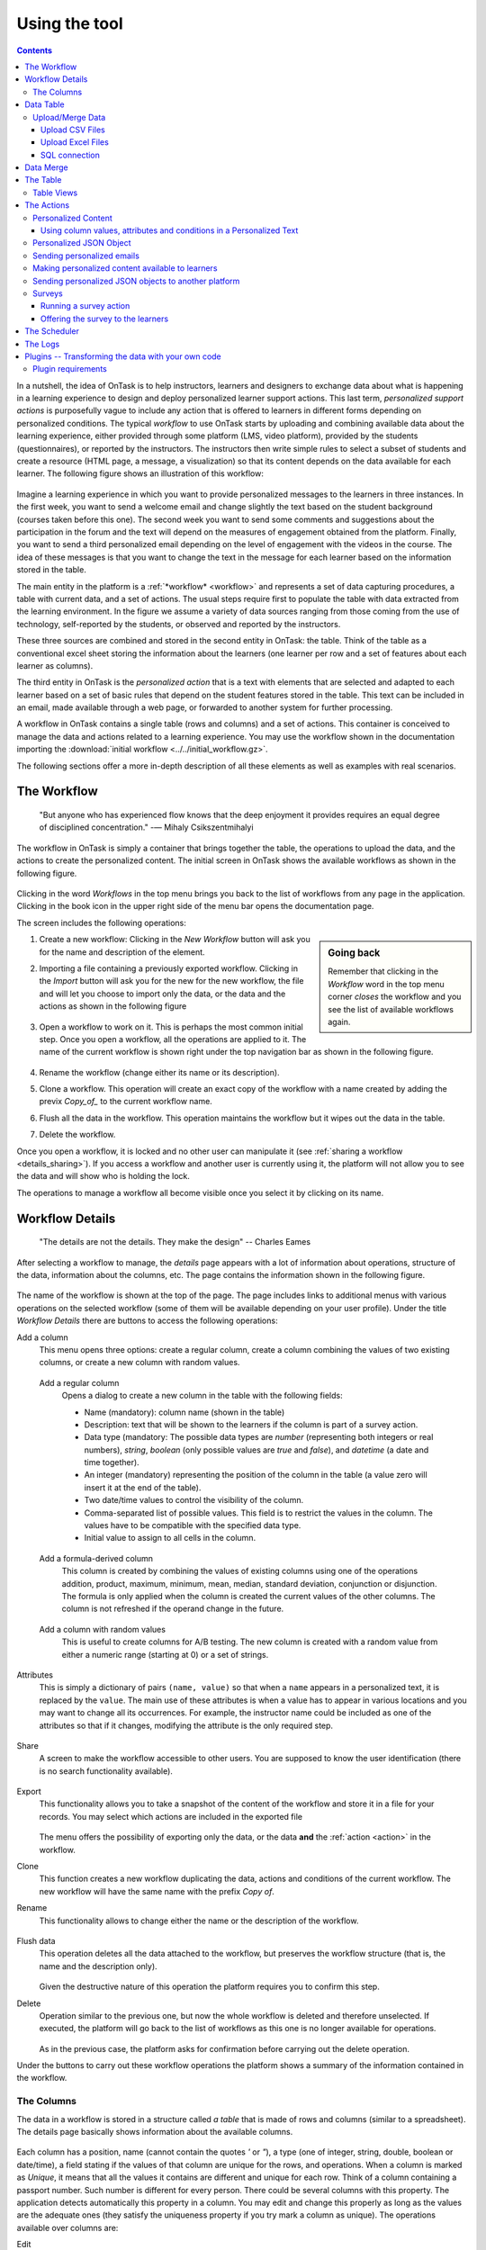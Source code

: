 .. _using:

**************
Using the tool
**************

.. contents:: Contents
   :local:
   :backlinks: none
   :depth: 3

In a nutshell, the idea of OnTask is to help instructors, learners and designers to exchange data  about what is happening in a learning experience to design and deploy personalized learner support actions. This last term, *personalized support actions* is purposefully vague to include any action that is offered to learners in different forms depending on personalized conditions. The typical *workflow* to use OnTask starts by uploading and combining available data about the learning experience, either provided through some platform (LMS, video platform), provided by the students (questionnaires), or reported by the instructors. The instructors then write simple rules to select a subset of students and create a resource (HTML page, a message, a visualization) so that its content depends on the data available for each learner. The following figure shows an illustration of this workflow:

.. figure:: ontask_workflow.png
   :align: center
   :width: 100%

Imagine a learning experience in which you want to provide personalized messages to the learners in three instances. In the first week, you want to send a welcome email and change slightly the text based on the student background (courses taken before this one). The second week you want to send some comments and suggestions about the participation in the forum and the text will depend on the measures of engagement obtained from the platform. Finally, you want to send a third personalized email depending on the level of engagement with the videos in the course. The idea of these messages is that you want to change the text in the message for each learner based on the information stored in the table.

The main entity in the platform is a :ref:`*workflow* <workflow>` and represents a set of data capturing procedures, a table with current data, and a set of actions. The usual steps require first to populate the table with data extracted from the learning environment. In the figure we assume a variety of data sources ranging from those coming from the use of technology, self-reported by the students, or observed and reported by the instructors.

These three sources are combined and stored in the second entity in OnTask: the table. Think of the table as a conventional excel sheet storing the information about the learners (one learner per row and a set of features about each learner as columns).

The third entity in OnTask is the *personalized action* that is a text with elements that are selected and adapted to each learner based on a set of basic rules that depend on the student features stored in the table. This text can be included in an email, made available through a web page, or forwarded to another system for further processing.

A workflow in OnTask contains a single table (rows and columns) and a set of actions. This container is conceived to manage the data and actions related to a learning experience. You may use the workflow shown in the documentation importing  the :download:`initial workflow <../../initial_workflow.gz>`.

The following sections offer a more in-depth description of all these elements as well as examples with real scenarios.

.. _workflow:

The Workflow
============

    "But anyone who has experienced flow knows that the deep enjoyment it provides requires an equal degree of disciplined concentration."
    -― Mihaly Csikszentmihalyi

The workflow in OnTask is simply a container that brings together the table, the operations to upload the data, and the actions to create the personalized content. The initial screen in OnTask shows the available workflows as shown in the following figure.

.. figure:: ../scaptures/workflow_index.png
   :align: center
   :width: 100%

Clicking in the word *Workflows* in the top menu brings you back to the list of workflows from any page in the application. Clicking in the book icon in the upper right side of the menu bar opens the documentation page.

The screen includes the following operations:

.. sidebar:: Going back

   Remember that clicking in the *Workflow* word in the top menu corner *closes* the workflow and you see the list of available workflows again.

1. Create a new workflow: Clicking in the *New Workflow* button will ask you for the name and description of the element.

.. _workflow_import:

2. Importing a file containing a previously exported workflow. Clicking in the *Import* button will ask you for the new for the new workflow, the file and will let you choose to import only the data, or the data and the actions as shown in the following figure

   .. figure:: ../scaptures/workflow_import.png
      :align: center
      :width: 100%

3. Open a workflow to work on it. This is perhaps the most common initial step. Once you open a workflow, all the operations are applied to it. The name of the current workflow is shown right under the top navigation bar as shown in the following figure.

   .. figure:: ../scaptures/navigation_bar.png
      :align: center
      :width: 100%

4. Rename the workflow (change either its name or its description).

5. Clone a workflow. This operation will create an exact copy of the workflow with a name created by adding the previx *Copy_of_* to the current workflow name.

6. Flush all the data in the workflow. This operation maintains the workflow but it wipes out the data in the table.

7. Delete the workflow.

Once you open a workflow, it is locked and no other user can manipulate it (see :ref:`sharing a workflow <details_sharing>`). If you access a workflow and another user is currently using it, the platform will not allow you to see the data and will show who is holding the lock.

The operations to manage a workflow all become visible once you select it by clicking on its name.

.. _details:

Workflow Details
================

    "The details are not the details. They make the design"
    -- Charles Eames

After selecting a workflow to manage, the *details* page appears with a lot of information about operations, structure of the data, information about the columns, etc. The page contains the information shown in the following figure.

.. figure:: ../scaptures/workflow_details.png
   :align: center

The name of the workflow is shown at the top of the page. The page includes links to additional menus with various operations on the selected workflow (some of them will be available depending on your user profile). Under the title *Workflow Details* there are buttons to access the following operations:

Add a column
  This menu opens three options: create a regular column, create a column combining the values of two existing columns, or create a new column with random values.

.. _details_add_column:

  Add a regular column
    Opens a dialog to create a new column in the table with the following fields:

    - Name (mandatory): column name (shown in the table)

    - Description: text that will be shown to the learners if the column is part of a survey action.

    - Data type (mandatory: The possible data types are *number* (representing both integers or real numbers), *string*, *boolean* (only possible values are *true* and *false*), and *datetime* (a date and time together).

    - An integer (mandatory) representing the position of the column in the table (a value zero will insert it at the end of the table).

    - Two date/time values to control the visibility of the column.

    - Comma-separated list of possible values. This field is to restrict the values in the column. The values have to be compatible with the specified data type.

    - Initial value to assign to all cells in the column.

    .. figure:: ../scaptures/workflow_add_column.png
       :align: center

.. _details_add_formula_column:

  Add a formula-derived column
    This column is created by combining the values of existing columns using one of the operations addition, product, maximum, minimum, mean, median, standard deviation, conjunction or disjunction. The formula is only applied when the column is
    created the current values of the other columns. The column is not refreshed if the operand change in the future.

.. _details_add_random_column:

  Add a column with random values
    This is useful to create columns for A/B testing. The new column is created with a random value from either a numeric range (starting at 0) or a set of strings.

.. _details_attributes:

Attributes
  This is simply a dictionary of pairs ``(name, value)`` so that when a ``name`` appears in a personalized text, it is replaced by the ``value``. The main use of these attributes is when a value has to appear in various locations and you may want to change all its occurrences. For example, the instructor name could be included as one of the attributes so that if it changes, modifying the attribute is the only required step.

  .. figure:: ../scaptures/workflow_attributes.png
     :align: center

.. _details_sharing:

Share
  A screen to make the workflow accessible to other users. You are supposed to know the user identification (there is no search functionality available).

  .. figure:: ../scaptures/workflow_share.png
     :align: center

.. _details_export:

Export
  This functionality allows you to take a snapshot of the content of the workflow and store it in a file for your records. You may select which actions are included in the exported file

  .. figure:: ../scaptures/workflow_export.png
     :align: center

  The menu offers the possibility of exporting only the data, or the data **and** the :ref:`action <action>` in the workflow.

.. _details_clone:

Clone
  This function creates a new workflow duplicating the data, actions and conditions of the current workflow. The new workflow will have the same name with the prefix *Copy of*.

.. _details_rename:

Rename
  This functionality allows to change either the name or the description of the workflow.

  .. figure:: ../scaptures/workflow_rename.png
     :align: center

.. _details_flush_data:

Flush data
  This operation deletes all the data attached to the workflow, but preserves the workflow structure (that is, the name and the description only).

  .. figure:: ../scaptures/workflow_flush.png
     :align: center

  Given the destructive nature of this operation the platform requires you to confirm this step.

.. _details_delete:

Delete
  Operation similar to the previous one, but now the whole workflow is deleted and therefore unselected. If executed, the platform will go back to the list of workflows as this one is no longer available for operations.

  .. figure:: ../scaptures/workflow_delete.png
     :align: center

  As in the previous case, the platform asks for confirmation before carrying out the delete operation.

Under the buttons to carry out these workflow operations the platform shows a summary of the information contained in the workflow.

.. _columns:

The Columns
-----------

The data in a workflow is stored in a structure called *a table* that is made of rows and columns (similar to a spreadsheet). The details page basically shows information about the available columns.

.. figure:: ../scaptures/wokflow_columns.png
   :align: center

Each column has a position, name (cannot contain the quotes *'* or *"*), a type (one of integer, string, double, boolean or date/time), a field stating if the values of that column are unique for the rows, and operations. When a column is marked as *Unique*, it means that all the values it contains are different and unique for each row. Think of a column containing a passport number. Such number is different for every person. There could be several columns with this property. The application detects automatically this property in a column. You may edit and change this properly as long as the values are the adequate ones (they satisfy the uniqueness property if you try mark a column as unique). The operations available over columns are:

Edit
  It allows you to change the name, type, unique and values allowed in the column. If you are changing the column type, the application will check if the existing values are valid. If not, the change will not be allowed.
  Similarly, if the *Unique* property is selected, the application checks the
  values to make sure this property is satisfied.

  .. figure:: ../scaptures/workflow_column_edit.png
     :align: center

  The column may also have a *validity window* defined by two date/times. This validity is used when executing *action in* tasks.

Restrict
  Assigns as *allowed values* for the column those currently stored. This operation is useful to transform a generic column into one with values limited to the current ones.

Clone
  Clones the column in the workflow changing its name adding the prefix *Copy of* to the name.

Delete
  Deletes the column from the workflow. If there are conditions in the actions that use this column, those conditions will be removed from the action.

Statistics
  Shows a statistical summary of the values in the column. If the data type is *number*, the summary includes information about quartiles, a boxplot, and a histogram. For the rest of data types, the summary only includes the histogram.

.. _dataops:

Data Table
==========

    "May be stories are are just data without a soul"
    -- Brené Brown


This section describes the operations to upload and merge data into the table. It may be the case that this task is already done, or it is done automatically before you work with a workflow. If this is the case, you may skip this section. The data operations page offers various options to upload and merge data to the table and the process is divided into several steps. This functionality is available from the *Details*, *Table* or *Actions* screens.

Upload/Merge Data
-----------------

This functionality is used to upload new data in to the table, or merge new data with the one already existing in the table. There are three types of operations depending if the data is obtained form a CSV file, an Excel file, or a connection to a remote database.

Upload CSV Files
^^^^^^^^^^^^^^^^

CSV or "comma separated value" files are plain text files in which the first line contains a comma-separated list of column names, and every subsequent line contains the values of these columns for each row. It is a popular format to exchange data that can be represented as a table, and it is for this reason that OnTask allows to upload data in this format.

This operation allows you to upload the values in a CSV file into the workflow table.

.. figure:: ../scaptures/dataops_csvupload.png
   :align: center

In some cases, the comma-separated values are surrounded by several lines that need to be ignored when processing the data. The page to upload the CSV file allows you to specify the number of lines to ignore at the start and end of the file.

Upload Excel Files
^^^^^^^^^^^^^^^^^^

OnTask also supports the upload of data from Excel files.

.. figure:: ../scaptures/dataops_upload_excel.png
   :align: center

In this case the file is assumed to have multiple *Sheets* and one of them
has to be selected to upload the data.

.. _sql_connection_run:

SQL connection
^^^^^^^^^^^^^^

The third method to upload data into the current workflow is through a SQL connection to a remote database. These connections have to be :ref:`previously defined and configured by the system administrator <sql_connections>`. Instructors can use them to access the content of a previously defined table in a remote database. The option to upload data with a SQL connection shows the available connections and the possibility to *Run* each one of them:

.. figure:: ../scaptures/dataops_SQL_available.png
   :align: center

When *running* a SQL connection the platform shows the configuration parameters and requests the password to access the remote database (if required).

.. figure:: ../scaptures/dataops_SQL_run.png
   :align: center

When uploading data for the first time, the values are prepared to be assigned as the initial content of the table. Before this assignment is done, the platform first automatically detects those columns that have unique values (no repetitions) and marks them as *keys*. Key columns are very important because the values (as they are different for every row) are used for various operation. There must be **at least one key column** in the workflow and it is possible to remove the *key* mark from any column and only possible to mark a column as key if the values are all different. Before assigning the data to the table, the platform also allows to change the name of the columns as shown in the Step 2 of the upload process.

.. figure:: ../scaptures/dataops_upload_merge_step2.png
   :align: center

After this step (if the table is empty), the data is stored and the platform shows the :ref:`details` page. If the upload operation is executed with a workflow with existing data in the table, then instead of an upload, the platform executes a **merge** operation.

Data Merge
==========

.. sidebar:: Merge a.k.a "Join"

   Merging is a common operation in databases and is commonly known as *join*. There are several variants of join operations depending how the differences between the key columns are handled. These same variants exist when combining columns in data frames (or a table).

A merge operation is required when uploading a set of columns with an **already existing table**. This operation is very common in data science contexts. One of the problems is to specify how the values in the columns are *matched* with respect to the ones already existing in the table. In other words, each new column has a set of values, but they need to be in the right order so that the information is matched appropriately for every row. The solution for this problem is to include in both the existing table and the new data being merged a **unique or key column**. These columns have the property that uniquely distinguish each row with a value and therefore they are used to make sure that rows with matching values in these columns are merged. When uploading data into a workflow that already contains data in its table, the platform automatically executes additional steps to complete a *merge* operation.

After detecting the key columns and offering the option of changing their names, the following steps requires to identify the key columns used to match rows from the existing table and the one being uploaded.

.. figure:: ../scaptures/dataops_upload_merge_step3.png
   :align: center
   :width: 100%

Key columns
  You have to select a key column present in the table to be merged (mandatory) and a key column from the existing table (mandatory).

Merge method
   Once you choose a merge method, a figure and explanation appear below.There are four possible merging methods:

  Select only the rows with keys in both existing **and** new table
    It will select only the rows for which values in both key columns are present. Or in other words, any row for which there is no value in either of the key columns **will be dropped**.

    .. figure:: ../../src/media/merge_inner.png
       :align: center

  Select all rows in either the existing or new table
    All rows in both tables will be considered. You have to be careful with this option because it may produce columns that are no longer unique as a result.

    .. figure:: ../../src/media/merge_outer.png
       :align: center

  Select the rows with keys in the existing table
    Only the rows in the new table with a value in the key column that is present in the existing table will be considered, the rest will be dropped.

    .. figure:: ../../src/media/merge_left.png
       :align: center

  Select the rows with keys in the new table
    Only the rows in the existing table with a value in the key column that is present in the key column from the new table will be considered, the rest will be dropped.

    .. figure:: ../../src/media/merge_right.png
       :align: center

In any of these variants, for those columns that are present in both the existing table and the new table, the values of the second will update the existing ones. This updating operation may introduce non-values in some of the columns. You have to take extra care when performing this operation as it may destroy part of the existing data. In the extreme case, if you try to merge a table with a key column with no values in common with the existing key and you select the method that considers rows with keys in both the existing and new table, the result is an empty table.

After selecting these parameters the last step is to review the effect of the operation and proceed with the merge as shown in the following figure.

.. figure:: ../scaptures/dataops_upload_merge_step4.png
   :align: center

.. _table:

The Table
=========

   "You're here because you know something. What you know you can't explain,
   but you feel it"
   -- Morpheus, The Matrix

This functionality is to show the values stored in the workflow. Since this data can be arbitrarily large, it is likely that only a portion of the columns is shown on the screen at any given point.

.. figure:: ../scaptures/table.png
   :align: center
   :width: 100%

The buttons at the top of the page allow to execute several operations.

.. figure:: ../scaptures/table_buttons.png
   :align: center
   :width: 100%

Add row
  A form to introduce a new row in the table with one field per column.

Add Column
  The options to add a regular column, a column with values calculated with a formula, or a column with random values (See :ref:`Adding a column <details_add_column>` for a detailed explanation).

Manage table data
  Menu to upload/merge data to the table or execute a plugin (See :ref:`dataops` for a detailed explanation).

Views
  Menu to either show a subset of the table (a view) or manage the views in the workflow (described in :ref:`the next section <table_views>`).

Dashboard
  The dashboard is a page that shows a statistical summary for the columns shown in the table. This number may be too high, so you should consider using :ref:`table_views` to simplify the information shown.

CSV Download
  This functionality allows to obtain a CSV file with the data shown on the screen. Combine this functionality wit the :ref:`table_views` to handle large tables.

The rows shown in the screen are automatically grouped into pages (you may choose the number of entries per page in the upper left side of the table). Additionally, the table offers a search box in the the upper left corner. The operations in the left side of the row allow you to access a statistical summary of the values in the row, edit any of the values or delete the row.

.. _table_views:

Table Views
-----------

Due to the potentially large size of this table in either number of rows or columns, OnTask offers the possibility to define *views*. A view is simply a table that shows a subset of columns and rows. You may define as many views as needed for the table.

.. figure:: ../scaptures/table_views.png
   :align: center
   :width: 100%

When creating or editing the content of the view, aside from the name and the description, you may select those columns to show, and a expression to restrict the rows to those for which that expression is correct (you may leave this expression empty and all rows will be shown).

.. figure:: ../scaptures/table_view_edit.png
   :align: center
   :width: 100%

Once defined, you may select the view to show the corresponding data subset.

.. figure:: ../scaptures/table_view_view.png
   :align: center
   :width: 100%

The *Dashboard* and *CSV Download* buttons, when used while using a view, will apply to the selected data subset.

.. _action:

The Actions
===========

    "In order to carry a positive action we must develop here a positive
    vision"
    -- Dalai Lama

This is the most important functionality of the platform. Actions are used exchange information with the learners, either offering a personalized document, or requesting data. A workflow contains an arbitrary number of actions shown in the *Table* page.

.. figure:: ../scaptures/actions.png
   :align: center
   :width: 100%

Each action is identified by a name (unique) and an optional description. OnTask currently offers the following types of actions: personalized text, personalized JSON, and surveys. The action table shows also the operations available for each of them (right most column in the table shown in the previous figure).

.. _personalized_content:

Personalized Content
--------------------

These actions allow to create a resource (similar to a HTML page) and mark certain elements with *conditions* that will control if they are included or ignored when showing the document. Think of this personalized content as a resource (message, tip, comment) you would offer learners but with content that is different depending on the data stored in the table. You may have several of these items prepared to be used at different points during the experience. The personalized content action is manipulated with the screen shown in the following figure:

.. figure:: ../scaptures/action_edit_action_out.png
   :align: center
   :width: 100%

Before describing in detail the structure of this screen let's explore the concept of *condition*. A condition is an expression that when evaluated will either be **True** or **False**. These expressions are commonly used in other applications such as spreadsheets or programming languages. The following image shows an example of this condition.

.. figure:: ../scaptures/action_action_out_edit_filter.png
   :align: center

The expression in the previous figure is contained under the title **Formula** and can be read as:

  Video_1_W4 = 0 or Video_2_W4 = 0

The first element of the expression is the sub-expression ``Video_1_W4 = 0`` which contains the variable ``Video_1_W4``, the equal sign, and the constant zero. The second element is a sub-expression with the variable ``Video_2_W4``, the equal sign, and the constant 0. These two sub-expresssions are connected through the **OR** operator, which means that the expression will be **True** if either of the sub-expressions are **True**, and **False** in any other case. When evaluating this expression, the variables are replaced by concrete values (numbers). For example, if ``Video_1_W4`` is replaced by 3, and ``Video_2_W4`` is replaced by 4, the evaluation will transform the expression into :math:`3 = 0 or 4 = 0`. The sub-expression :math:`3 = 0` is clearly **False** and so is the other sub-expression :math:`4 = 0`. This means the initial expression is **False**. result is either **True** or **False**. Another possible evaluation is if ``Video_1_W4`` is equal to zero (and ``Video_2_W4`` remains equal to 4). In this case the resulting expression is :math:`0 = 0 or 4 = 0`. In this case, the first sub-expression is **True**, and although the second is **False**, only one is needed for the overall expression to be **True**.

These conditions can have nested sub-expressions and get complex fairly quickly. However, the underlying mechanism to evaluate them remains the same: replace variables with values and decide the result (**True** or **False**). OnTask relies on these expressions to personalize the content of the actions. Let's now go back to the screen to edit an action. The area has four components

The filter
  The top area contains a *filter*. This element is an expression used to decide which learners (or more precisely, the corresponding rowsin the data table that) will be selected and used in this action.

  .. figure:: ../scaptures/action_action_out_filterpart.png
     :align: center
     :width: 100%

  In the example above, the expression selects 3 out of all 14 learners in the data table. This filter is useful when you want to provide the personalized text to a sub-set of the learners. For example, you may want to send a reminder about the submission deadline the day before but only to those students that haven't connected to the system. If you have that informatio in a column of the data table, you may create the condition that selects only those learners.

The conditions
  This area contains additional expressions called *conditions*.

  .. figure:: ../scaptures/action_action_out_conditionpart.png
     :align: center
     :width: 100%

  A condition is another expression (identical to the filter) but it will be used in the middle of the text to decide if a portion of the text will be shown or ignored. The buttons in the screen allow you to edit the expression, insert the condition to control the appearance of text in the editor (below), clone the condition, or delete it from the action.

  For each condition, the button shows the number of learners for which the expression in that condition evaluates to **True**. If this value is zero, it means that any text you include in the editor surrounded by this condition will not appear for any of the learners.

The HTML text editor
  This is the area to create the personalized document. It is a conventional HTML editor offering the usual functionalities (inserting text in various forms, headings, lists, links, images, etc.) Right above the editor window you have two choice menus that you can use to insert either a :ref:`workflow attribute <details_attributes>` or a column name that will be replaced by the corresponding value.

  .. figure:: ../scaptures/action_action_out_editorpart.png
     :align: center
     :width: 100%

The Preview button
  The Preview button shows how the text in the editor is shown for those
  learners selected by the filter (if any). After clicking in the button you
  will see a window with the resulting text. If there are any elements in the
  text that are controlled by any condition, the bottom area will show their
  values.

  .. figure:: ../scaptures/action_action_out_preview.png
     :align: center
     :width: 100%

  Use the arrow buttons to see all the different versions of the text
  depending on the values stored in the table for each learner.

  .. figure:: ../scaptures/Ontask____howtopreviewtext.gif
     :align: center

The Save button
  This button saves the content of the text editor and returns to the page
  showing all the actions in the workflow.

Using column values, attributes and conditions in a Personalized Text
^^^^^^^^^^^^^^^^^^^^^^^^^^^^^^^^^^^^^^^^^^^^^^^^^^^^^^^^^^^^^^^^^^^^^

The text in these actions may include three types of elements that
are personalized for each learner: an attribute name, a column name or a
portion of text marked with a condition.

Attributes
  Attributes are simply synonyms that you may want to use in more than one
  action. For example, if you have several actions that include the name of a
  course, instead of including that name if all actions, you may define an
  *attribute* with name *course name* and value *Biology 101* and include in
  the actions the attribute name. OnTask will replace that attribute with its
  value when showing the text to the learners. If you then change the name of
  the course (or you export this workflow and import it to be used in
  anotehr course), you only need to change the attribute and the name of the
  course will appear correctly in all actions (in what is called a *single
  point of change*).

  To insert an attribute name in the text simply place the cursor in the
  editor where you want the value of that attribute to appear and select
  the attribute from the area above the editor. The name of the attribute
  will be inserted in the text surrounded by double curly braces, (for
  example ``{{ course_name }}``. Only :ref:`the attributes <details_attributes>`
  you previously created in the details page are available.

Column names
  The other element that can be personalized is a column name. For example,
  suppose you have a column in your table with the first name of the learners.
  You can use the column name to personalize the greeting in the text.
  To insert a column name, you follow the same steps used for the attribute but
  this time you select the column name from the pull-down menu. You will see
  that the name of the column appears in the text also surrounded by
  double curly braces (for example ``Hi {{ GivenName }}``. The double curly
  braces is the way OnTask has to mark that text to be personalized or
  replaced by the corresponding value for each learner extracted from the data
  table.

Conditional text
  Using a condition to control if a portion of the text is shown or
  ignored is slightly different. First highlight the text you want to appear
  depending on the condition in the
  editor. Then go to the corresponding button for the condition, click in the
  arrow next to its name, and select *Insert in text*. The text will be
  surrounded by two marks. For example
  if the condition name is ``Video_active``, the text you highlighted will
  appear in the editor afer clicking in the *Insert in text* as::

    {% if Video_active %}Good work with this week's video{% endif %}

  This format marks the message *Good work with this week's video* to
  appear only for those learners for which the condition ``Video_active``
  evaluates to **True** with their current values in the data table.
  Otherwise, the text will be ignored. The following figure illustrates this process.

  .. figure:: ../scaptures/Ontask____howtocreatetext.gif
     :align: center
     :width: 100%

Personalized JSON Object
------------------------

This type of action allows the creation of a `JSON object <https://www.json.org/>` with content that is personalized with the same functionality as described in the section about :ref:`Personalized Content <personalized_content>`. The difference is that instead of creating a text, the action creates a JSON object that will eventually be sent to another platform for further processing. This object is also a resource that is different for every student but the difference is that instead of being prepared to be visualized, it is packaged with a structure suitable to be received by another platform through a URL.

The screen to create a Personalized JSON object is shown in the following figure.

.. figure:: ../scaptures/action_personalized_json_edit.png
   :align: center
   :width: 100%

The areas number 1 and 2 have the same functionality than in the case of :ref:`personalized text <personalized_content>`. The first area allows the definition of an expression to select a subset of rows in the table for processing. The second area contains the conditions that can be used within the body of the JSON object to select content (in exactly the same way as in the :ref:`personalized text <personalized_content>`). The text shown in the previous figure defines a JSON object with three fields ``sid``, ``midterm_total`` and ``msg``. The first two contain column names that will be replaced by their corresponding values. The field ``msg`` will include one of the two messages depending on the value of the conditions.

The third area contains the editor to create the JSON object followed by an extra field to specify the target URL where the objects will be submitted.

The preview button in the perosnalized JSON action shows the resulting object after verifying that the structure after evaluating the corresponding expressions is a valid JSON object.

.. _personalized_emails:

Sending personalized emails
---------------------------

Once you created a personalized text action and verified its content using the
*Preview* button, save its content. The right-most column shows a button with
name *Email*. Click on that button.

.. figure:: ../scaptures/action_action_ops.png
   :align: center

The following screen shows a form to introduce the required parameters to
send the personalized text to each learner by email.

.. figure:: ../scaptures/action_email_request_data.png
   :align: center

The subject
  A line to be included as subject of all the emails.

The column with the email address
  OnTask needs to know where to send the email. It assumes that you have a
  column containing that information for each learner and it needs you to
  select that column.

List of emails in CC
  A comma-separated list of emails to include in the *carbon copy* or *CC*
  email field.

List of emails in BCC
  A comma-separated list of emails to include in the *blind carbon copy* or
  *BCC* email field.

Send a summary message
  If you select this option OnTask will send you an email with the summary of
  this operation (number of rows in the table that were selected by the
  filter, number of emails sent, date/time of the operation, etc.

Track email reading
  Include in the messages a HTML snipped to detect if the email is read.
  OnTask adds an extra column to the table to store the number of times the
  message is opened. This detection relies on how the email client opens the
  message and processes the included images, therefore, the information in
  this column may not accurately reflect this information.

Snapshot of the workflow
  If you select this option, after the emails are sent, the platform returns
  you a file that contains a snapshot (picture) of the workflow. It basically
  freezes the content of the workflow and places it in a file given to you.
  You may take this file and :ref:`import back the workflow <workflow_import>`.
  In this new workflow you can check the values and messages at the time the
  operation was executed.

Check/exclude emails
  If selected, this option inserts an extra step in which you can eliminate
  certain emails form the action. This feature is useful to remove certain
  emails that cannot be removed with the filter.

Once these fields are provided, the operation is queued in a batch system and processed separated from the web application.

Making personalized content available to learners
-------------------------------------------------

Sending a personalized email is just one possible way to make this content
available to learner. Another one is to offer the content
through a URL that can be given to the learners. To enable such URL click in
the button labeled ``URL`` followed by either the word ``(Off)`` or ``(On)``.

.. figure:: ../scaptures/action_action_ops.png
   :align: center

The following window shows the URL in which the content is available as well
as the field to enable/disable it.

.. figure:: ../scaptures/action_URL_on.png
   :align: center
   :width: 60%

In order for the learners to be able to view their personalized content,
they have to be users of the OnTask platform. This functionality is
conceived for a context in which OnTask authenticates users either through
a corporate Single-sign on layer, or learners access the OnTask through the
Learning Management System with a LTI interface (see :ref:`authentication`).

Sending personalized JSON objects to another platform
-----------------------------------------------------

The analogous operations for personalized JSON actions is to send the resulting objects to the given URL and is available when clicking in the ``Run`` button. The execution of these actions require two fields.

.. figure:: ../scaptures/action_json_run_request_data.png
   :align: center
   :width: 100%

The first field is the column to perform a last review of the elements to send and select some of them to exclude in an extra step. If the field is empty, this step is skipped. The second field is the token to use for authentication when sending the JSON objects to the URL given when editing the action.

Similarly to the email actions, once these fields are provided, the operation to send the JSON objects to the target URL is queued in a batch system and processed separated from the web application.

Surveys
-------

The personalized text actions described in the previous section is
information made available to the learners. The *survey* actions collect
information from the learners and store it in the table. This functionality
is a simplified version of other survey engines such as Google Forms,
SurveyMonkey or Quantrix. In a learning context a survey can be used equally
to ask students to submit certain data, or for an instructor to collect
annotations about learners throughout the experience.

When you edit a survey action, the editor contains the elements shown in the
following figure:

.. figure:: ../scaptures/action_edit_action_in.png
   :align: center
   :width: 100%

From top to botton, the first area in the screen is a filter to restrict the
learners in the table considered for data entry. This functionality is
identical to the one described for the personalized text. Those learners for
which the condition in the filter is true, area considered for data entry. The
second area is text that will be shown at the top of the page requesting
the data. The next section is they key column used to match the data entry
with the user authentication, typically the column that contains the user
email. The last section of the screen is a set of non-key table columns, each
one of them corresponding to one question in the survey. If a column is
included in the survey, its description text is shown as the *question text*.
The *Preview* button at the bottom of the page shows the content as it will be
shown to the learners.

.. figure:: ../scaptures/action_action_out_preview.png
 :align: center
 :width: 100%

Running a survey action
^^^^^^^^^^^^^^^^^^^^^^^

After creating a *survey action* there are two operations available
represented by the buttons with labels *Run* and *URL*. The *Run* is intended
for the instructors to enter the data for each learner. After
clicking the link, the platform shows a table with the learners considered
for the survey action as well as the data collected so far. Each row contains
a link to access the data entry screen. The table has a search box in the
upper left corner to quickly find a person.

.. figure:: ../scaptures/action_run_action_in.png
   :align: center
   :width: 100%

Instructors may click in the link available in the right-most column to
either enter new information or modify the already existing information for
that learner.

.. figure:: ../scaptures/action_enter_data_action_in.png
   :align: center
   :width: 100%

After entering the information the list of students for
which the data entry is still allowed.

Offering the survey to the learners
^^^^^^^^^^^^^^^^^^^^^^^^^^^^^^^^^^^

The second operation available for *survey* actions is to make available the
URL to learners so that theyindividually enter the information themselves. In
the action table each survey action has a button labeled *URL*. If you click
in this button the screen shows the URL for the survey and the possibility of
enable/disable it or even provide a date/time window for its availability.

.. figure:: ../scaptures/action_action_in_URL.png
   :align: center
   :width: 80%

Once enabled, you may send the URL to the students (you may even use a
personalized text action for that). Once the students click in the action,
after authenticaiton, and if their email is part of hte table, they will be
able to enter the information and the values are automatically stored in the
right row and column in the table.

These survey actions are ideal to collect information about any aspect of a
course in a way that is centralized and available for further processing
through personalized text actions. For example, users may choose from a
pre-defined set of topics those that were more challenging. This information
can then be used in a personalized text action to provide the adequate
resources to each learner.

.. _scheduler:

The Scheduler
=============

   "I have no regular schedule. I get up whenever I can."
   -- Jimmy Wales

The *personalized text actions* sending emails can be
*scheduled* to execute at some point in the future. The *Schedule* operation
for these actions opens a dialog like the one shown in the following figure:

.. figure:: ../scaptures/schedule_action_email.png
   :align: center

Name
  A name to identify this scheduling (a user may have several of these
  actions pending in a workflow)

Description
  A brief description explaining this scheduled action.

Column containing email
  The column in the table used to fill out the destination email. OnTask will
  check that the data in that column has the right format.

When to execute the action
  A date/time in the future when the action will be executed.

Email subject
  The text to be included in the email subjects.

Comma separated list of CC emails
  A comma separated list of emails to include in the *carbon copy* (or CC)
  field of the email.

Comma separated list of BCC emails
  A comma separated list of emails to include in the *blind carbon copy* (or
  BCC) field of the email.

Send confirmation email
  Select this option if you want a confirmation email sent to you.

Track when emails are read
  Include in the messages a HTML snipped to detect if the email is read.
  OnTask adds an extra column to the table to store the number of times the
  message is opened. This detection relies on how the email client opens the
  message and processes the included images, therefore, the information in
  this column may not accurately reflect this information.

Check/exclude emails
  If selected, this option inserts an extra step in which you can eliminate
  certain emails form the action. This feature is useful to remove certain
  emails that cannot be removed with the filter.

The *Schedule* in the top menu shows the page with the scheduled tasks for
the current workflow. The left-most column offers the operations to edit or
delete the scheduled execution.

.. figure:: ../scaptures/schedule.png
   :align: center

.. _logs:

The Logs
========

The platform keeps a log of most of the operations that are executed when
managing a workflow. These records are available through the *Logs* link in
the navigation bar at the top of the screen.

.. figure:: ../scaptures/logs.png

You may review the events and download them as a CSV file.

.. _plugin_run:

Plugins -- Transforming the data with your own code
===================================================

The additional method offered by OnTask to manipulate the data in a workflow's table is to execute arbitrary Python code encapsulated as a Python module and placed in a predefined folder in the computer hosting the server. In the context of the platform, these Python modules are called **Plugins** and require some :ref:`previous configuration <plugin_install>`. Before their execution, a plugin must be written and installed in the folder previously considered for that purpose.

The purpose of the plugins is to allow arbitrary transformations of the data attached to a workflow. The list of plugins available for execution can be accessed through the link *Transform* in the *Dataops* top menu item.

.. figure:: ../scaptures/dataops_transform_list.png
   :align: center

Each plugin is shown with a (unique) name, a description, the last time the code was modified (based on the file modification time), if the plugin is ready to execute, and the link for either the *Run* operation, or a link to the diagnostics if the execution is not possible.

The plugin execution request shows a form to collect the parameters required for the operation.

.. figure:: ../scaptures/dataops_transformation_run.png
   :align: center

Input columns
  The columns from the data table that will be passed to the plugin. The plugin can define a set of *fixed* column names to extract. If this list is empty, the list is requested from the user.

Key column for merging
  The plugins are supposed to create additional columns, and they need to be merged with the existing data. For this procedure, a key-column is needed to make sure the rows of the newly created data are correctly stored. They key column from the current data frame is added as part of the input data frame passed to the plugin.

Output column names
  The plugins defines the names of the result columns. However, the upon execution, the user may rename any of those columns.

Suffix to add to the result columns
  This field is provided to do a one-place renaming. If given, this suffix is added to the names of all output columns.

Execution parameters
  This part of the form requests the pairs *(name, value)* as defined by the plugin.

After the appropriate data is provided the tool shows a plugin executing report showing the columns that will be created and how will they be merged with the existing data.

.. _plugin_requirements:

Plugin requirements
-------------------

The Python modules installed in the predefined folder need to satisfy various requirements to be considered for execution within OnTask. More precisely, the file ``__init__.py`` must contain:

1. Module variable ``class_name`` with the name of the class in the file that contains the required definitions.

1. Class field ``name`` with the plugin name to show to the users.

2. Class field ``escription_txt`` with a string with the detailed description of what the
   plugin does

3. Class field ``input_column_names`` with a potentially empty list of column names
(strings). If the list is empty, the columns are selected by the user at
execution time.

4. Class field ``output_column_names`` with a non empty list of names (strings) of the
columns to be used for the output of the transformation.

5. Class field ``parameters`` with an optionally empty list with tuples with the following
structure:

   ``('name', type, [list of allowed values], initial value, help_text)``


   These elements will be requested from the user before executing the
   plugin through a form. The conditions on these values are:

   - name must be a string

   - type must be a string equal to "integer", "double", "string",
     "datetime" or "boolean".

   - The list of values is to restrict the
     possible values

   - The initial value must be of the type specified by the second
     element.

   - Help_text a string to show as help text

6. Class method ``run`` that receives:

   - a pandas data frame with the data to process

   - a string with the name of the key column that will be used to merge
     the result.
   - A dictionary of pairs (name, value) with the parameters described in
     the previous element.

   an d returns a result Pandas data frame. This frame **must** have one
   column with the key column name provided so that it can be properly
   merged with the existing data.

If a plugin does not comply with these properties the platform shows a summary of these checks to diagnose the problem.

.. figure:: ../scaptures/dataops_plugin_diagnostics.png
   :align: center


